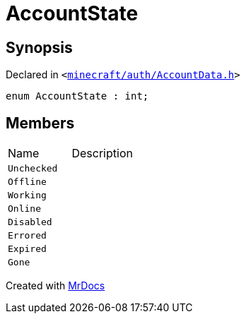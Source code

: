[#AccountState]
= AccountState
:relfileprefix: 
:mrdocs:


== Synopsis

Declared in `&lt;https://github.com/PrismLauncher/PrismLauncher/blob/develop/minecraft/auth/AccountData.h#L93[minecraft&sol;auth&sol;AccountData&period;h]&gt;`

[source,cpp,subs="verbatim,replacements,macros,-callouts"]
----
enum AccountState : int;
----

== Members

[,cols=2]
|===
|Name |Description
|`Unchecked`
|
|`Offline`
|
|`Working`
|
|`Online`
|
|`Disabled`
|
|`Errored`
|
|`Expired`
|
|`Gone`
|
|===



[.small]#Created with https://www.mrdocs.com[MrDocs]#
